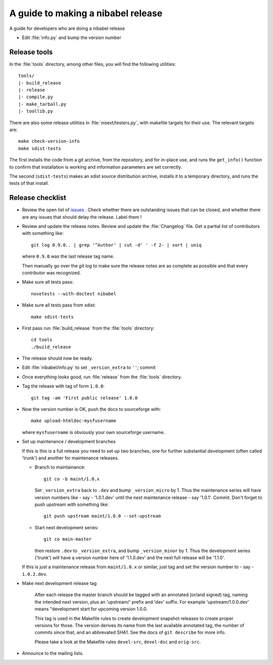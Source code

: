.. _release-guide:

***********************************
A guide to making a nibabel release
***********************************

A guide for developers who are doing a nibabel release

* Edit :file:`info.py` and bump the version number

.. _release-tools:

Release tools
=============

In the :file:`tools` directory, among other files, you will find the following
utilities::

    tools/
    |- build_release
    |- release
    |- compile.py
    |- make_tarball.py
    |- toollib.py

There are also some release utilities in :file:`nisext/testers.py`, with
makefile targets for their use.  The relevant targets are::

    make check-version-info
    make sdist-tests

The first installs the code from a git archive, from the repository, and for
in-place use, and runs the ``get_info()`` function to confirm that installation
is working and information parameters are set correctly.

The second (``sdist-tests``) makes an sdist source distribution archive,
installs it to a temporary directory, and runs the tests of that install.

.. _release-checklist:

Release checklist
=================

* Review the open list of `issues <http://github.com/nipy/nibabel/issues>`_ .
  Check whether there are outstanding issues that can be closed, and whether
  there are any issues that should delay the release.  Label them !

* Review and update the release notes.  Review and update the :file:`Changelog`
  file.  Get a partial list of contributors with something like::

      git log 0.9.0.. | grep '^Author' | cut -d' ' -f 2- | sort | uniq

  where ``0.9.0`` was the last release tag name.

  Then manually go over the *git log* to make sure the release notes are
  as complete as possible and that every contributor was recognized.

* Make sure all tests pass::

    nosetests --with-doctest nibabel

* Make sure all tests pass from sdist::

    make sdist-tests

* First pass run :file:`build_release` from the :file:`tools` directory::

    cd tools
    ./build_release

* The release should now be ready.

* Edit :file:`nibabel/info.py` to set ``_version_extra`` to ``''``; commit

* Once everything looks good, run :file:`release` from the
  :file:`tools` directory.

* Tag the release with tag of form ``1.0.0``::

    git tag -am 'First public release' 1.0.0

* Now the version number is OK, push the docs to sourceforge with::

    make upload-htmldoc-mysfusername

  where ``mysfusername`` is obviously your own sourceforge username.

* Set up maintenance / development branches

  If this is this is a full release you need to set up two branches, one for
  further substantial development (often called 'trunk') and another for
  maintenance releases.

  * Branch to maintainance::

      git co -b maint/1.0.x

    Set ``_version_extra`` back to ``.dev`` and bump ``_version_micro`` by 1.
    Thus the maintenance series will have version numbers like - say - '1.0.1.dev'
    until the next maintenance release - say '1.0.1'.  Commit. Don't forget to
    push upstream with something like::

      git push upstream maint/1.0.0 --set-upstream

  * Start next development series::

      git co main-master

    then restore ``.dev`` to ``_version_extra``, and bump ``_version_minor`` by 1.
    Thus the development series ('trunk') will have a version number here of
    '1.1.0.dev' and the next full release will be '1.1.0'.

  If this is just a maintenance release from ``maint/1.0.x`` or similar, just
  tag and set the version number to - say - ``1.0.2.dev``.

* Make next development release tag

    After each release the master branch should be tagged
    with an annotated (or/and signed) tag, naming the intended
    next version, plus an 'upstream/' prefix and 'dev' suffix.
    For example 'upstream/1.0.0.dev' means "development start
    for upcoming version 1.0.0.

    This tag is used in the Makefile rules to create development snapshot
    releases to create proper versions for those. The version derives its name
    from the last available annotated tag, the number of commits since that, and
    an abbrevated SHA1. See the docs of ``git describe`` for more info.

    Please take a look at the Makefile rules ``devel-src``,
    ``devel-dsc`` and ``orig-src``.

* Announce to the mailing lists.

